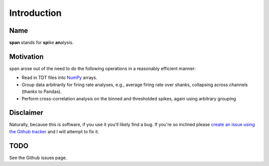============
Introduction
============

----
Name
----
**span** stands for **sp**\ ike **an**\ alysis.

----------
Motivation
----------
span arose out of the need to do the following operations in a
reasonably efficient manner:

* Read in TDT files into `NumPy <http://numpy.scipy.org>`_ arrays.
* Group data arbitrarily for firing rate analyses, e.g., average
  firing rate over shanks, collapsing across channels (thanks to Pandas).
* Perform cross-correlation analysis on the binned and thresholded
  spikes, again using arbitrary grouping

----------
Disclaimer
----------
Naturally, because this is software, if you use it you'll likely find
a bug. If you're so inclined please `create an issue using the Github tracker <http://github.com/cpcloud/span/issues>`_ and I will attempt to fix it.

----
TODO
----
See the Github issues page.
